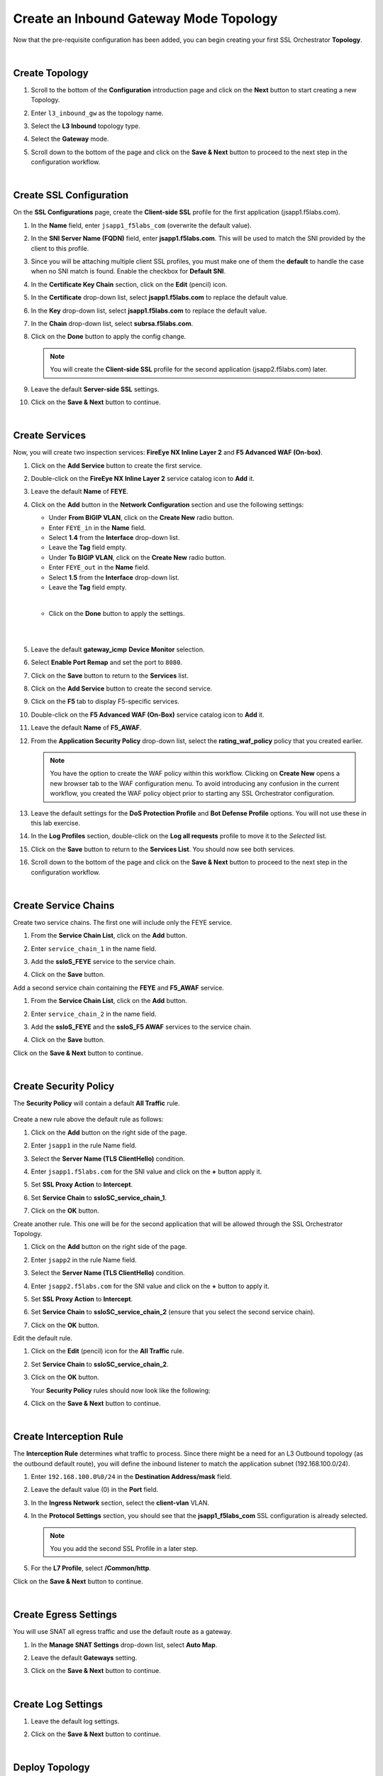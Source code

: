 Create an Inbound Gateway Mode Topology
================================================================================

Now that the pre-requisite configuration has been added, you can begin creating your first SSL Orchestrator **Topology**. 

|

Create Topology
--------------------------------------------------------------------------------

#. Scroll to the bottom of the **Configuration** introduction page and click on the **Next** button to start creating a new Topology.

#. Enter ``l3_inbound_gw`` as the topology name.

#. Select the **L3 Inbound** topology type.

#. Select the **Gateway** mode.

   .. image:: ./images/ibgw-create-1.png
      :align: left

#. Scroll down to the bottom of the page and click on the **Save & Next** button to proceed to the next step in the configuration workflow.

   .. image:: ./images/ibgw-create-2.png
      :align: left

|

Create SSL Configuration
--------------------------------------------------------------------------------

On the **SSL Configurations** page, create the **Client-side SSL** profile for the first application (jsapp1.f5labs.com).

#. In the **Name** field, enter ``jsapp1_f5labs_com`` (overwrite the default value).

#. In the **SNI Server Name (FQDN)** field, enter **jsapp1.f5labs.com**. This will be used to match the SNI provided by the client to this profile.

#. Since you will be attaching multiple client SSL profiles, you must make one of them the **default** to handle the case when no SNI match is found. Enable the checkbox for **Default SNI**.

   .. image:: ./images/ibgw-ssl-sni.png
      :align: left


#. In the **Certificate Key Chain** section, click on the **Edit** (pencil) icon.

#. In the **Certificate** drop-down list, select **jsapp1.f5labs.com** to replace the default value.

#. In the **Key** drop-down list, select **jsapp1.f5labs.com** to replace the default value.

#. In the **Chain** drop-down list, select **subrsa.f5labs.com**.

   .. image:: ./images/ibgw-ssl-client1.png
      :align: left


#. Click on the **Done** button to apply the config change.


   .. image:: ./images/ibgw-ssl-client1b.png
      :align: left


   .. note::

      You will create the **Client-side SSL** profile for the second application (jsapp2.f5labs.com) later.


#. Leave the default **Server-side SSL** settings.

   .. image:: ./images/ibgw-ssl-server1.png
      :align: left

#. Click on the **Save & Next** button to continue.

|

Create Services
--------------------------------------------------------------------------------

Now, you will create two inspection services: **FireEye NX Inline Layer 2** and **F5 Advanced WAF (On-box)**.


#. Click on the **Add Service** button to create the first service.

   .. image:: ./images/ibgw-svc-1.png
      :align: left


#. Double-click on the **FireEye NX Inline Layer 2** service catalog icon to **Add** it.

   .. image:: ./images/ibgw-svc-1b.png
      :align: left


#. Leave the default **Name** of **FEYE**.

#. Click on the **Add** button in the **Network Configuration** section and use the following settings:

   - Under **From BIGIP VLAN**, click on the **Create New** radio button.
   - Enter ``FEYE_in`` in the **Name** field.
   - Select **1.4** from the **Interface** drop-down list.
   - Leave the **Tag** field empty.

   - Under **To BIGIP VLAN**, click on the **Create New** radio button.
   - Enter ``FEYE_out`` in the **Name** field.
   - Select **1.5** from the **Interface** drop-down list.
   - Leave the **Tag** field empty.

   |

   .. image:: ./images/ibgw-svc-2.png
      :align: left

   - Click on the **Done** button to apply the settings.

   |

   .. image:: ./images/ibgw-svc-3.png
      :align: left

   |

#. Leave the default **gateway_icmp** **Device Monitor** selection.

#. Select **Enable Port Remap** and set the port to ``8080``.

   .. image:: ./images/ibgw-svc-4.png
      :align: left

   .. image:: ./images/ibgw-svc-4b.png
      :align: left

#. Click on the **Save** button to return to the **Services** list.



#. Click on the **Add Service** button to create the second service.

#. Click on the **F5** tab to display F5-specific services.

#. Double-click on the **F5 Advanced WAF (On-Box)** service catalog icon to **Add** it.

   .. image:: ./images/ibgw-svc-5.png
      :align: left

#. Leave the default **Name** of **F5_AWAF**.

#. From the **Application Security Policy** drop-down list, select the **rating_waf_policy** policy that you created earlier.


   .. note::

      You have the option to create the WAF policy within this workflow. Clicking on **Create New** opens a new browser tab to the WAF configuration menu. To avoid introducing any confusion in the current workflow, you created the WAF policy object prior to starting any SSL Orchestrator configuration.


#. Leave the default settings for the **DoS Protection Profile** and **Bot Defense Profile** options. You will not use these in this lab exercise.

#. In the **Log Profiles** section, double-click on the **Log all requests** profile to move it to the *Selected* list.

   .. image:: ./images/ibgw-svc-6.png
      :align: left


#. Click on the **Save** button to return to the **Services List**. You should now see both services.

   .. image:: ./images/ibgw-svc-10.png
      :align: left

#. Scroll down to the bottom of the page and click on the **Save & Next** button to proceed to the next step in the configuration workflow.

|

Create Service Chains
--------------------------------------------------------------------------------

Create two service chains. The first one will include only the FEYE service.

#. From the **Service Chain List**, click on the **Add** button.

   .. image:: ./images/ibgw-chain-1.png
      :align: left

#. Enter ``service_chain_1`` in the name field.

#. Add the **ssloS_FEYE** service to the service chain.

   .. image:: ./images/ibgw-chain-2.png
      :align: left

#. Click on the **Save** button.


Add a second service chain containing the **FEYE** and **F5_AWAF** service.

#. From the **Service Chain List**, click on the **Add** button.

#. Enter ``service_chain_2`` in the name field.

#. Add the **ssloS_FEYE** and the **ssloS_F5 AWAF** services to the service chain.

   .. image:: ./images/ibgw-chain-3.png
      :align: left

#. Click on the **Save** button.


   .. image:: ./images/ibgw-chain-4.png
      :align: left


Click on the **Save & Next** button to continue.

|

Create Security Policy
--------------------------------------------------------------------------------

The **Security Policy** will contain a default **All Traffic** rule.

   .. image:: ./images/ibgw-policy-1.png
      :align: left


Create a new rule above the default rule as follows:

#. Click on the **Add** button on the right side of the page.

#. Enter ``jsapp1`` in the rule Name field.

#. Select the **Server Name (TLS ClientHello)** condition.

#. Enter ``jsapp1.f5labs.com`` for the SNI value and click on the **+** button apply it.


   .. image:: ./images/ibgw-policy-2a.png
      :align: left


#. Set **SSL Proxy Action** to **Intercept**.

#. Set **Service Chain** to **ssloSC_service_chain_1**.

   .. image:: ./images/ibgw-policy-2b.png
      :align: left

#. Click on the **OK** button.


Create another rule. This one will be for the second application that will be allowed through the SSL Orchestrator Topology.

#. Click on the **Add** button on the right side of the page.

#. Enter ``jsapp2`` in the rule Name field.

#. Select the **Server Name (TLS ClientHello)** condition.

#. Enter ``jsapp2.f5labs.com`` for the SNI value and click on the **+** button to apply it.

#. Set **SSL Proxy Action** to **Intercept**.

#. Set **Service Chain** to **ssloSC_service_chain_2** (ensure that you select the second service chain).

   .. image:: ./images/ibgw-policy-3.png
      :align: left

#. Click on the **OK** button.


Edit the default rule.

#. Click on the **Edit** (pencil) icon for the **All Traffic** rule.

#. Set **Service Chain** to **ssloSC_service_chain_2**.

   .. image:: ./images/ibgw-policy-4.png
      :align: left

#. Click on the **OK** button.


   Your **Security Policy** rules should now look like the following:

   .. image:: ./images/ibgw-policy-5.png
      :align: left


#. Click on the **Save & Next** button to continue.

|

Create Interception Rule
--------------------------------------------------------------------------------

The **Interception Rule** determines what traffic to process. Since there might be a need for an L3 Outbound topology (as the outbound default route), you will define the inbound listener to match the application subnet (192.168.100.0/24).

#. Enter ``192.168.100.0%0/24`` in the **Destination Address/mask** field.

#. Leave the default value (0) in the **Port** field.

   .. image:: ./images/ibgw-int-1.png
      :align: left


#. In the **Ingress Network** section, select the **client-vlan** VLAN.

   .. image:: ./images/ibgw-int-2.png
      :align: left


#. In the **Protocol Settings** section, you should see that the **jsapp1_f5labs_com** SSL configuration is already selected.

   .. image:: ./images/ibgw-int-3.png
      :align: left


   .. note::

      You you add the second SSL Profile in a later step.


#. For the **L7 Profile**, select **/Common/http**.

   .. image:: ./images/ibgw-int-4.png
      :align: left


Click on the **Save & Next** button to continue.

|

Create Egress Settings
--------------------------------------------------------------------------------

You will use SNAT all egress traffic and use the default route as a gateway.

#. In the **Manage SNAT Settings** drop-down list, select **Auto Map**.

#. Leave the default **Gateways** setting.

   .. image:: ./images/ibgw-egress-1.png
      :align: left

#. Click on the **Save & Next** button to continue.

|

Create Log Settings
--------------------------------------------------------------------------------

#. Leave the default log settings.

   .. image:: ./images/ibgw-log.png
      :align: left


#. Click on the **Save & Next** button to continue.

|

Deploy Topology
--------------------------------------------------------------------------------

#. Click on the **Deploy** button to create the new topology configuration.

   .. image:: ./images/ibgw-deploy-1.png
      :align: left

#. When the deployment has completed, click on the **OK** button to continue. You should see the new Topology in the **Topologies** tab.

   .. image:: ./images/ibgw-deploy-2.png
      :align: left

|

Create SSL Configuration for Second Application
--------------------------------------------------------------------------------

The guided workflow only allows you to create one **SSL Configuration**, so you will now need to create one for the second application (jsapp2.f5labs.com) and add it to the **Interception Rules**.

#. Click on the **SSL Configurations** tab.

#. Click on the **Add** button.

#. In the **Name** field, enter ``jsapp2_f5labs_com``.

#. Disable (uncheck) the setting for **SSL Forward Proxy** (it is enabled by default).

   .. warning::

      If the **SSL Forward Proxy** option is enabled when you deploy this SSL profile, you will have to delete and re-build it. You cannot change this setting after it has been deployed.


#. In the **SNI Server Name (FQDN)** field, enter ``jsapp2.f5labs.com``. This will be used to match the SSL profile to the SNI value sent by the client. 

#. Since you enabled the **Default SNI** setting in the **SSL Configuration** for the first application (jsapp1.f5labs.com), **DO NOT ENABLE** it here.

   .. image:: ./images/ibgw-ssl-client2-1.png
      :align: left



#. In the **Certificate Key Chain** section, click on the **Edit** (pencil) icon.

#. In the **Certificate** drop-down list, select **jsapp2.f5labs.com** to replace the default value.

#. In the **Key** drop-down list, select **jsapp2.f5labs.com** to replace the default value.

#. In the **Chain** drop-down list, select **subrsa.f5labs.com**.


   .. image:: ./images/ibgw-ssl-client2-2.png
      :align: left


#. Leave the default **Server-side SSL** settings.

   .. image:: ./images/ibgw-ssl-client2-3.png
         :align: left

#. Click on the **Save & Next** button to continue.


#. Click on the **Deploy** button to finish creating the new SSL profile.

   .. image:: ./images/ibgw-ssl-client2-4.png
         :align: left


#. When the deployment has completed, click on the **OK** button to close the dialog box and return to the **Topologies** list.

#. Click on the **SSL Configurations** tab to return to the SSL profiles list.


   .. image:: ./images/ibgw-ssl-client2-5.png
         :align: left

|

Update the Interception Rule
--------------------------------------------------------------------------------

Now, you need to add the second **SSL Configuration** to the **Interception Rule**.

#. Click on the **Interception Rule** tab.

   .. image:: ./images/ibgw-int-a.png
      :align: left

#. Click on **sslo_l3_inbound_gw** and then click on the **Edit** (pencil) icon to edit the settings.

   .. image:: ./images/ibgw-int-b.png
         :align: left


#. Scroll down to the **Protocol Settings** section and add the **jsapp2** **Client SSL** and corresponding **Server SSL** profiles to the **Selected** list.

   .. image:: ./images/ibgw-int-c.png
         :align: left


#. Click on the **Save & Next** button to return to the **Interception Rules Summary**.


#. Click on the **Deploy** button.

#. When the deployment has completed, click on the **OK** button to close the dialog box and return to the **Topologies** list.


This completes the Topology configuration.
